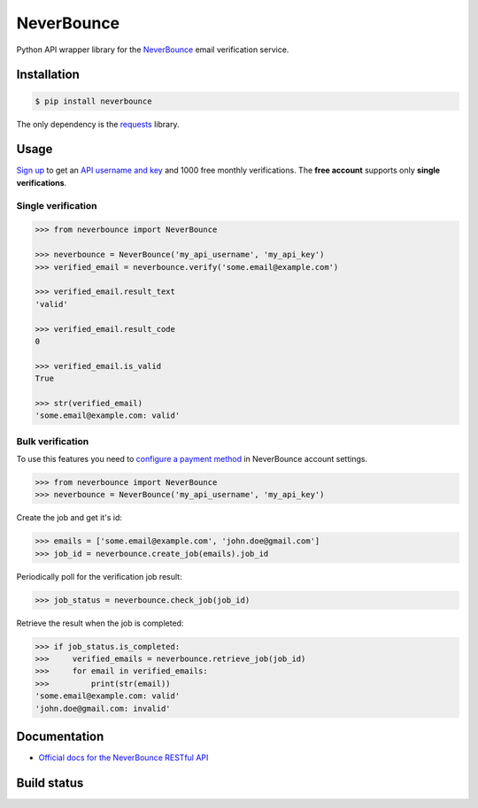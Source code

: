 NeverBounce
===========

Python API wrapper library for the `NeverBounce`_ email
verification service.

Installation
------------

.. code::

    $ pip install neverbounce

The only dependency is the `requests`_ library.

Usage
-----

`Sign up`_ to get an `API username and key`_ and 1000 free monthly
verifications. The **free account** supports only **single verifications**.

Single verification
~~~~~~~~~~~~~~~~~~~

.. code::

    >>> from neverbounce import NeverBounce

    >>> neverbounce = NeverBounce('my_api_username', 'my_api_key')
    >>> verified_email = neverbounce.verify('some.email@example.com')

    >>> verified_email.result_text
    'valid'

    >>> verified_email.result_code
    0

    >>> verified_email.is_valid
    True

    >>> str(verified_email)
    'some.email@example.com: valid'

Bulk verification
~~~~~~~~~~~~~~~~~

To use this features you need to `configure a payment method`_ in
NeverBounce account settings.

.. code::

    >>> from neverbounce import NeverBounce
    >>> neverbounce = NeverBounce('my_api_username', 'my_api_key')

Create the job and get it's id:

.. code::

    >>> emails = ['some.email@example.com', 'john.doe@gmail.com']
    >>> job_id = neverbounce.create_job(emails).job_id

Periodically poll for the verification job result:

.. code::

    >>> job_status = neverbounce.check_job(job_id)

Retrieve the result when the job is completed:

.. code::

    >>> if job_status.is_completed:
    >>>     verified_emails = neverbounce.retrieve_job(job_id)
    >>>     for email in verified_emails:
    >>>         print(str(email))
    'some.email@example.com: valid'
    'john.doe@gmail.com: invalid'

Documentation
-------------

-  `Official docs for the NeverBounce RESTful API`_


.. _NeverBounce: https://neverbounce.com/
.. _requests: http://docs.python-requests.org/
.. _Sign up: https://app.neverbounce.com/register
.. _API username and key: https://app.neverbounce.com/settings/api
.. _configure a payment method: https://app.neverbounce.com/settings/billing
.. _Official docs for the NeverBounce RESTful API: https://docs.neverbounce.com/

Build status
------------

.. image:: https://travis-ci.org/martinkosir/neverbounce-python.svg?branch=master
    :target: https://travis-ci.org/martinkosir/neverbounce-python
